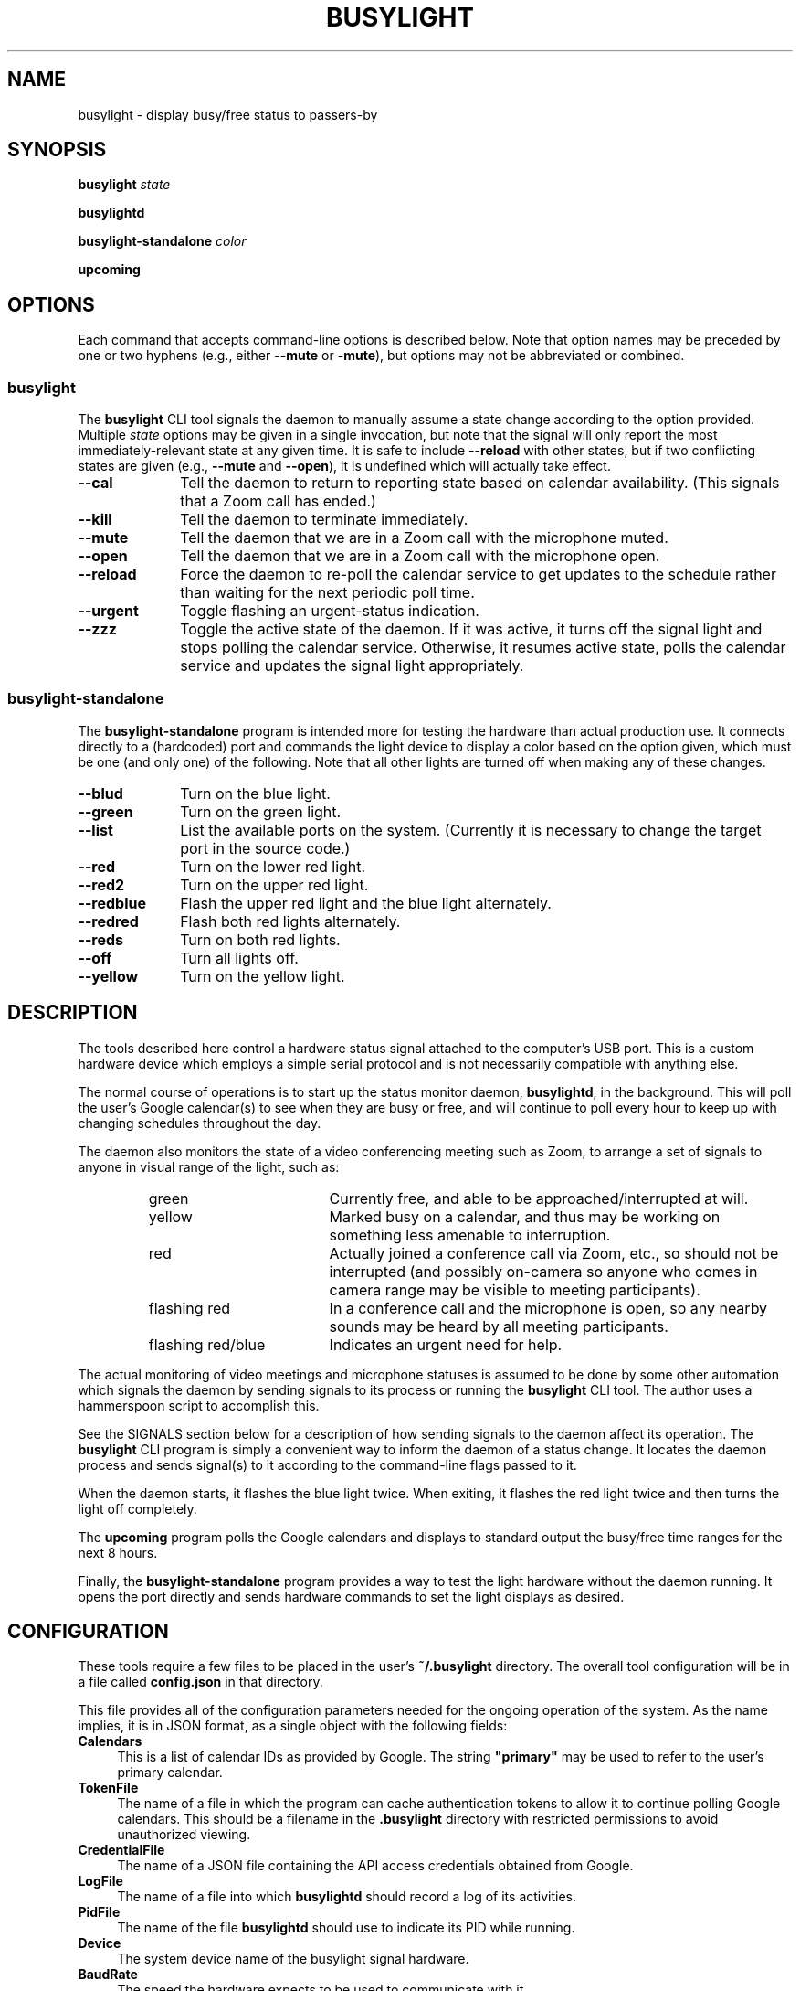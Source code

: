 .TH BUSYLIGHT 1 1.1 31-Jan-2021 "User Commands"
.SH NAME
busylight \- display busy/free status to passers-by
.SH SYNOPSIS
.B busylight
.I state
.LP
.B busylightd
.LP
.B busylight-standalone
.I color
.LP
.B upcoming
.SH OPTIONS
.LP
Each command that accepts command-line options is described below. Note that option names
may be preceded by one or two hyphens (e.g., either 
.B \-\-mute
or
.BR \-mute ),
but options may not be abbreviated or combined.
.SS busylight
.LP
The
.B busylight
CLI tool signals the daemon to manually assume a state change according to the option provided. Multiple
.I state
options may be given in a single invocation, but note that the signal will only report the most
immediately-relevant state at any given time. It is safe to include
.B \-\-reload
with other states, but if two conflicting states are given (e.g.,
.B \-\-mute
and
.BR \-\-open ),
it is undefined which will actually take effect.
.TP 10
.B \-\-cal
Tell the daemon to return to reporting state based on calendar availability. (This signals that a Zoom call
has ended.)
.TP
.B \-\-kill
Tell the daemon to terminate immediately.
.TP
.B \-\-mute
Tell the daemon that we are in a Zoom call with the microphone muted.
.TP
.B \-\-open
Tell the daemon that we are in a Zoom call with the microphone open.
.TP
.B \-\-reload
Force the daemon to re-poll the calendar service to get updates to the schedule rather than waiting for the
next periodic poll time.
.TP
.B \-\-urgent
Toggle flashing an urgent-status indication.
.TP
.B \-\-zzz
Toggle the active state of the daemon. If it was active, it turns off the signal light and stops polling the calendar service.
Otherwise, it resumes active state, polls the calendar service and updates the signal light appropriately.
.SS busylight-standalone
.LP
The
.B busylight-standalone
program is intended more for testing the hardware than actual production use. It connects directly to
a (hardcoded) port and commands the light device to display a color based on the option given, which must be one
(and only one) of the following. Note that all other lights are turned off when making any of these changes.
.TP 10
.B \-\-blud
Turn on the blue light.
.TP
.B \-\-green
Turn on the green light.
.TP
.B \-\-list
List the available ports on the system. (Currently it is necessary to change the target port in the source code.)
.TP
.B \-\-red
Turn on the lower red light.
.TP
.B \-\-red2
Turn on the upper red light.
.TP
.B \-\-redblue
Flash the upper red light and the blue light alternately.
.TP
.B \-\-redred
Flash both red lights alternately.
.TP
.B \-\-reds
Turn on both red lights.
.TP
.B \-\-off
Turn all lights off.
.TP
.B \-\-yellow
Turn on the yellow light.
.SH DESCRIPTION
.LP
The tools described here control a hardware status signal attached to the computer's USB port.
This is a custom hardware device which employs a simple serial protocol and is not necessarily compatible
with anything else.
.LP
The normal course of operations is to start up the status monitor daemon,
.BR busylightd ,
in the background. This will poll the user's Google calendar(s) to see when they are busy or free, and will
continue to poll every hour to keep up with changing schedules throughout the day.
.LP
The daemon also monitors the state of a video conferencing meeting such as Zoom, to arrange a set of signals
to anyone in visual range of the light, such as:
.RS
.TP 18
green
Currently free, and able to be approached/interrupted at will.
.TP
yellow
Marked busy on a calendar, and thus may be working on something less amenable to interruption.
.TP
red
Actually joined a conference call via Zoom, etc., so should not be interrupted (and possibly on-camera so anyone
who comes in camera range may be visible to meeting participants).
.TP
flashing red
In a conference call and the microphone is open, so any nearby sounds may be heard by all meeting participants.
.TP
flashing red/blue
Indicates an urgent need for help.
.RE
.LP
The actual monitoring of video meetings and microphone statuses is assumed to be done by some other automation
which signals the daemon by sending signals to its process or running the
.B busylight
CLI tool. The author uses a hammerspoon script to accomplish this.
.LP
See the SIGNALS section below for a description of how sending signals to the daemon affect its operation.
The
.B busylight
CLI program is simply a convenient way to inform the daemon of a status change. It locates the daemon process and sends
signal(s) to it according to the command-line flags passed to it.
.LP
When the daemon starts, it flashes the blue light twice. When exiting, it flashes the red light twice
and then turns the light off completely.
.LP
The
.B upcoming
program polls the Google calendars and displays to standard output the busy/free time ranges for the next
8 hours.
.LP
Finally, the
.B busylight-standalone
program provides a way to test the light hardware without the daemon running. It opens the port directly
and sends hardware commands to set the light displays as desired.
.SH CONFIGURATION
.LP
These tools require a few files to be placed in the user's
.B ~/.busylight
directory. The overall tool configuration will be in a file called
.B config.json
in that directory.
.LP
This file provides all of the configuration parameters needed for the ongoing operation of the system.
As the name implies, it is in JSON format, as a single object with the following fields:
.TP 4
.B Calendars
This is a list of calendar IDs as provided by Google. The string
.B "\[dq]primary\[dq]"
may be used to refer to the user's primary calendar.
.TP
.B "TokenFile"
The name of a file in which the program can cache authentication tokens to allow it to continue
polling Google calendars. This should be a filename in the 
.B .busylight
directory with restricted permissions to avoid unauthorized viewing.
.TP
.B "CredentialFile"
The name of a JSON file containing the API access credentials obtained from Google.
.TP
.B "LogFile"
The name of a file into which 
.B busylightd
should record a log of its activities.
.TP
.B "PidFile"
The name of the file
.B busylightd
should use to indicate its PID while running.
.TP
.B "Device"
The system device name of the busylight signal hardware.
.TP
.B "BaudRate"
The speed the hardware expects to be used to communicate with it.
.LP
An example configuration file would look like this:
.RS
.nf
.na
{
    "Calendars": [ "primary", "mycustomcalendar@group.calendar.google.com" ],
    "TokenFile": "/Users/MYNAME/.busylight/auth.json",
    "CredentialFile": "/Users/MYNAME/.busylight/credentials.json",
    "LogFile": "/Users/MYNAME/.busylight/busylightd.log",
    "PidFile": "/Users/MYNAME/.busylight/busylightd.pid",
    "Device":  "/dev/tty.usbmodem2101",
    "BaudRate": 9600
}
.ad
.fi
.RE
.SH AUTHENTICATING
.LP
In order to use the daemon to query Google calendar busy/free times, you first need to obtain an API key from Google.
This will go in your
.B ~/.busylight/credentials.json
file (or whatever you named it in
.BR ~/.busylight/config.json ).
An example of this file is:
.RS
.nf
.na
{
   "installed" : {
      "client_id": "...",
      "project_id": "...",
      "auth_uri": "https://accounts.google.com/o/oauth2/auth",
      "token_uri": "https://oauth2.googleapis.com/token",
      "auth_provider_x509_cert_url": "https://www.googleapis.com/oauth2/v1/certs",
      "client_secret":"...",
      "redirect_uris": ["urn:ietf:wg:oauth:2.0:oob","http://localhost"]
   }
}
.ad
.fi
.RE
.LP
Next, you will need to manually authenticate to Google once before the daemon can continue
to poll the calendar API on its own. To do this, run the
.B upcoming
program. If you already have valid access tokens cached, it will simply report your busy/free
times for the next 8 hours. Otherwise, it will print a lengthy URL on its standard output and wait
for your response.
.LP
Copy that URL into a web browser. This will take you to Google where it will ask you to log in to
the Google account whose calendars you wish to have monitored. You will also be asked if you are
sure you want to give permissions to the app to have acceess to all of your calendars. If you agree,
Google will give you an access token string.
.LP
Copy that string and paste it into the terminal where you are running
.B upcoming
so it is sent to 
.BR upcoming 's
standard input and press the return key.
.LP
This will authorize the client to access the calendar API, so
.B upcoming
will then print out its report of your upcoming appointment times. But in doing so it will also
have cached your authentication token in the 
.B ~/.busylight/auth.json
file (or whatever you named it in
.BR config.json ),
so the programs documented here may freely poll the calendar service using that token.
.LP
If the busylight tools suddenly stop being able to access the calendar, simply delete the
.B auth.json
file and repeat this process to get a new token cached.
.SS "Security Implications"
.LP
Protect the data in the
.B auth.json
file carefully. Any program with access to that data will have full rights to view and modify your Google calendars.
.LP
When you no longer wish to authorize these tools to access your calendars, you may go into your Google
account settings on Google's website to revoke that authorization.
.SH SIGNALS
.LP
The 
.B busylightd
daemon responds to the following signals:
.TP 10
.B HUP
The video conference call is over. The daemon changes the light signal to reflect the user's
busy/free status as understood from the last poll of the Google calendars.
.TP
.B INFO
The daemon will immediately poll the calendar API instead of waiting for the next scheduled poll time.
This is useful if a last-minute change was made to the calendar. This does not otherwise alter the
periodic polling schedule (e.g., if the daemon is polling at 5 minutes past each hour, and this signal
is received at 3:45, the next poll will still take place at 4:05).
.TP
.B INT
Upon receipt of this signal, the daemon gracefully shuts down and terminates.
.TP
.B VTALRM
Toggles urgent indicator status. Initially it makes the light signal display an urgent flashing pattern.
When received again, the daemon resumes normal display.
.TP
.B USR1
The user is in a video conference with the microphone muted. The light signal is changed to reflect this.
.TP
.B USR2
The user is in a video conference with the microphone open. The light signal is changed to reflect this.
.TP
.B WINCH
Toggle whether the daemon is active or not. This is usually used to mark the start and end of the workday. When active,
the daemon performs all of the functions documented here, polling the Google calendar hourly to pick up any changes
to the schedule. When inactive, the light signal is shut off completely and the daemon stops polling the calendar service.
Upon startup or resuming from inactive state, the daemon will immediately poll the calendar service, and will then
poll again an hour after that, and every hour thereafter.
.SH AUTHOR
.LP
Steve Willoughby 
.I "<steve@alchemy.com>"
.SH PORTABILITY
.LP
The author's intended use for the daemon was on a Macintosh osx system, and the choice of
signals was based on their availability on that platform. Other operating systems may not
support all of those signals, so porting to those systems may involve a different selection
of signals.
.SH BUGS
.LP
The
.B busylight-standalone
program is not intended for production use and thus still has some needed refactoring. In particular, the
device port is hardcoded into it rather than using a configuration file as the other tools do.
